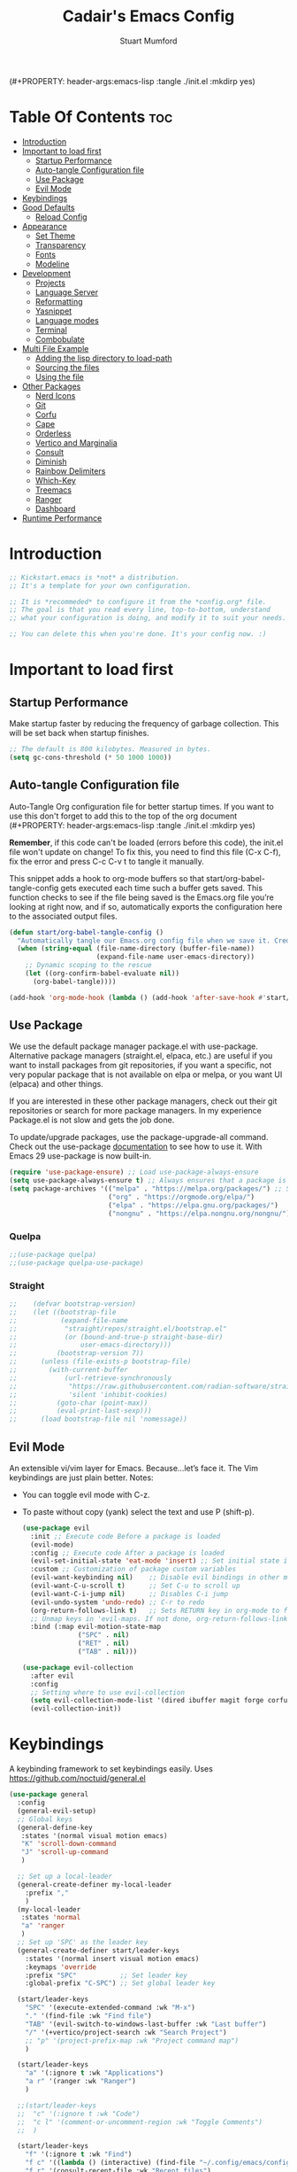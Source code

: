 (#+PROPERTY: header-args:emacs-lisp :tangle ./init.el :mkdirp yes)
#+Title: Cadair's Emacs Config
#+Author: Stuart Mumford
#+Description: Based on the excellent Kickstart https://github.com/MiniApollo/kickstart.emacs
#+PROPERTY: header-args:emacs-lisp :tangle ./init.el :mkdirp yes
#+Startup: Overview
#+Options: toc:2

* Table Of Contents :toc:
:PROPERTIES:
:VISIBILITY: all
:END:
- [[#introduction][Introduction]]
- [[#important-to-load-first][Important to load first]]
  - [[#startup-performance][Startup Performance]]
  - [[#auto-tangle-configuration-file][Auto-tangle Configuration file]]
  - [[#use-package][Use Package]]
  - [[#evil-mode][Evil Mode]]
- [[#keybindings][Keybindings]]
- [[#good-defaults][Good Defaults]]
  - [[#reload-config][Reload Config]]
- [[#appearance][Appearance]]
  - [[#set-theme][Set Theme]]
  - [[#transparency][Transparency]]
  - [[#fonts][Fonts]]
  - [[#modeline][Modeline]]
- [[#development][Development]]
  - [[#projects][Projects]]
  - [[#language-server][Language Server]]
  - [[#reformatting][Reformatting]]
  - [[#yasnippet][Yasnippet]]
  - [[#language-modes][Language modes]]
  - [[#terminal][Terminal]]
  - [[#combobulate][Combobulate]]
- [[#multi-file-example][Multi File Example]]
  - [[#adding-the-lisp-directory-to-load-path][Adding the lisp directory to load-path]]
  - [[#sourcing-the-files][Sourcing the files]]
  - [[#using-the-file][Using the file]]
- [[#other-packages][Other Packages]]
  - [[#nerd-icons][Nerd Icons]]
  - [[#git][Git]]
  - [[#corfu][Corfu]]
  - [[#cape][Cape]]
  - [[#orderless][Orderless]]
  - [[#vertico-and-marginalia][Vertico and Marginalia]]
  - [[#consult][Consult]]
  - [[#diminish][Diminish]]
  - [[#rainbow-delimiters][Rainbow Delimiters]]
  - [[#which-key][Which-Key]]
  - [[#treemacs][Treemacs]]
  - [[#ranger][Ranger]]
  - [[#dashboard][Dashboard]]
- [[#runtime-performance][Runtime Performance]]

* Introduction
#+begin_src emacs-lisp
    ;; Kickstart.emacs is *not* a distribution.
    ;; It's a template for your own configuration.

    ;; It is *recommeded* to configure it from the *config.org* file.
    ;; The goal is that you read every line, top-to-bottom, understand
    ;; what your configuration is doing, and modify it to suit your needs.

    ;; You can delete this when you're done. It's your config now. :)
#+end_src

* Important to load first
** Startup Performance
Make startup faster by reducing the frequency of garbage collection. This will be set back when startup finishes.
#+begin_src emacs-lisp
    ;; The default is 800 kilobytes. Measured in bytes.
    (setq gc-cons-threshold (* 50 1000 1000))
#+end_src
** Auto-tangle Configuration file
Auto-Tangle Org configuration file for better startup times.
If you want to use this don't forget to add this to the top of the org document (#+PROPERTY: header-args:emacs-lisp :tangle ./init.el :mkdirp yes)

*Remember*, if this code can't be loaded (errors before this code), the init.el file won't update on change!
To fix this, you need to find this file (C-x C-f), fix the error and press C-c C-v t to tangle it manually.

This snippet adds a hook to org-mode buffers so that start/org-babel-tangle-config gets executed each time such a buffer gets saved.
This function checks to see if the file being saved is the Emacs.org file you’re looking at right now, and if so,
automatically exports the configuration here to the associated output files.
#+begin_src emacs-lisp
    (defun start/org-babel-tangle-config ()
      "Automatically tangle our Emacs.org config file when we save it. Credit to Emacs From Scratch for this one!"
      (when (string-equal (file-name-directory (buffer-file-name))
                          (expand-file-name user-emacs-directory))
        ;; Dynamic scoping to the rescue
        (let ((org-confirm-babel-evaluate nil))
          (org-babel-tangle))))

    (add-hook 'org-mode-hook (lambda () (add-hook 'after-save-hook #'start/org-babel-tangle-config)))
#+end_src
** Use Package
We use the default package manager package.el with use-package. Alternative package managers (straight.el, elpaca, etc.) are useful if you want to
install packages from git repositories, if you want a specific, not very popular package that is not available on elpa or melpa,
or you want UI (elpaca) and other things.

If you are interested in these other package managers, check out their git repositories or search for more package managers.
In my experience Package.el is not slow and gets the job done.

To update/upgrade packages, use the package-upgrade-all command.
Check out the use-package [[https://www.gnu.org/software/emacs/manual/use-package.html][documentation]] to see how to use it.
With Emacs 29 use-package is now built-in.
#+begin_src emacs-lisp
    (require 'use-package-ensure) ;; Load use-package-always-ensure
    (setq use-package-always-ensure t) ;; Always ensures that a package is installed
    (setq package-archives '(("melpa" . "https://melpa.org/packages/") ;; Sets default package repositories
                             ("org" . "https://orgmode.org/elpa/")
                             ("elpa" . "https://elpa.gnu.org/packages/")
                             ("nongnu" . "https://elpa.nongnu.org/nongnu/"))) ;; For Eat Terminal
#+end_src

*** Quelpa
#+begin_src emacs-lisp
;;(use-package quelpa)
;;(use-package quelpa-use-package)
#+end_src
*** Straight
#+begin_src emacs-lisp
;;    (defvar bootstrap-version)
;;    (let ((bootstrap-file
;;           (expand-file-name
;;            "straight/repos/straight.el/bootstrap.el"
;;            (or (bound-and-true-p straight-base-dir)
;;                user-emacs-directory)))
;;          (bootstrap-version 7))
;;      (unless (file-exists-p bootstrap-file)
;;        (with-current-buffer
;;            (url-retrieve-synchronously
;;             "https://raw.githubusercontent.com/radian-software/straight.el/develop/install.el"
;;             'silent 'inhibit-cookies)
;;          (goto-char (point-max))
;;          (eval-print-last-sexp)))
;;      (load bootstrap-file nil 'nomessage))
#+end_src
** Evil Mode
An extensible vi/vim layer for Emacs. Because…let’s face it. The Vim keybindings are just plain better.
Notes:
- You can toggle evil mode with C-z.
- To paste without copy (yank) select the text and use P (shift-p).
  #+begin_src emacs-lisp
    (use-package evil
      :init ;; Execute code Before a package is loaded
      (evil-mode)
      :config ;; Execute code After a package is loaded
      (evil-set-initial-state 'eat-mode 'insert) ;; Set initial state in eat terminal to insert mode
      :custom ;; Customization of package custom variables
      (evil-want-keybinding nil)    ;; Disable evil bindings in other modes (It's not consistent and not good)
      (evil-want-C-u-scroll t)      ;; Set C-u to scroll up
      (evil-want-C-i-jump nil)      ;; Disables C-i jump
      (evil-undo-system 'undo-redo) ;; C-r to redo
      (org-return-follows-link t)   ;; Sets RETURN key in org-mode to follow links
      ;; Unmap keys in 'evil-maps. If not done, org-return-follows-link will not work
      :bind (:map evil-motion-state-map
                  ("SPC" . nil)
                  ("RET" . nil)
                  ("TAB" . nil)))

    (use-package evil-collection
      :after evil
      :config
      ;; Setting where to use evil-collection
      (setq evil-collection-mode-list '(dired ibuffer magit forge corfu vertico consult eglot dashboard))
      (evil-collection-init))
#+end_src

* Keybindings
A keybinding framework to set keybindings easily. Uses https://github.com/noctuid/general.el
#+begin_src emacs-lisp
    (use-package general
      :config
      (general-evil-setup)
      ;; Global keys
      (general-define-key
       :states '(normal visual motion emacs)
       "K" 'scroll-down-command
       "J" 'scroll-up-command
       )

      ;; Set up a local-leader
      (general-create-definer my-local-leader
        :prefix ","
        )
      (my-local-leader
       :states 'normal
       "a" 'ranger
       )
      ;; Set up 'SPC' as the leader key
      (general-create-definer start/leader-keys
        :states '(normal insert visual motion emacs)
        :keymaps 'override
        :prefix "SPC"           ;; Set leader key
        :global-prefix "C-SPC") ;; Set global leader key

      (start/leader-keys
        "SPC" '(execute-extended-command :wk "M-x")
        "." '(find-file :wk "Find file")
        "TAB" '(evil-switch-to-windows-last-buffer :wk "Last buffer")
        "/" '(+vertico/project-search :wk "Search Project")
        ;; "p" '(project-prefix-map :wk "Project command map")
        )

      (start/leader-keys
        "a" '(:ignore t :wk "Applications")
        "a r" '(ranger :wk "Ranger")
        )

      ;;(start/leader-keys
      ;;  "c" '(:ignore t :wk "Code")
      ;;  "c l" '(comment-or-uncomment-region :wk "Toggle Comments")
      ;;  )

      (start/leader-keys
        "f" '(:ignore t :wk "Find")
        "f c" '((lambda () (interactive) (find-file "~/.config/emacs/config.org")) :wk "Edit emacs config")
        "f r" '(consult-recent-file :wk "Recent files")
        "f f" '(consult-fd :wk "Fd search for files")
        "f g" '(consult-ripgrep :wk "Ripgrep search in files")
        "f l" '(consult-line :wk "Find line")
        "f i" '(consult-imenu :wk "Imenu buffer locations")
        "f s" '(save-buffer :wk "Save Buffer")
        )

      (start/leader-keys
        "b" '(:ignore t :wk "Buffer Bookmarks")
        "b b" '(consult-buffer :wk "Switch buffer")
        "b d" '(kill-current-buffer :wk "Kill buffer")
        "b i" '(ibuffer :wk "Ibuffer")
        "b n" '(next-buffer :wk "Next buffer")
        "b p" '(previous-buffer :wk "Previous buffer")
        "b r" '(revert-buffer :wk "Reload buffer")
        "b j" '(consult-bookmark :wk "Bookmark jump")
        "b s" '(scratch-buffer :wk "Scratch Buffer")
        )

      (start/leader-keys
        "d" '(:ignore t :wk "Dired")
        "j v" '(dired :wk "Open dired")
        "d j" '(dired-jump :wk "Dired jump to current")
        )

      (start/leader-keys
        "e" '(:ignore t :wk "Eglot Evaluate")
        "e e" '(eglot-reconnect :wk "Eglot Reconnect")
        "e f" '(eglot-format :wk "Eglot Format")
        "e l" '(consult-flymake :wk "Consult Flymake")
        "e b" '(eval-buffer :wk "Evaluate elisp in buffer")
        "e r" '(eval-region :wk "Evaluate elisp in region")
        )

      (start/leader-keys
        "g" '(:ignore t :wk "Git")
        "g s" '(magit-status :wk "Magit status")
        )

      (start/leader-keys
        "h" '(:ignore t :wk "Help") ;; To get more help use C-h commands (describe variable, function, etc.)
        "h q" '(save-buffers-kill-emacs :wk "Quit Emacs and Daemon")
        "h r" '((lambda () (interactive)
                  (load-file "~/.config/emacs/init.el"))
            	:wk "Reload Emacs config")
        )

      (start/leader-keys
        "s" '(:ignore t :wk "Show")
        "s e" '(eat :wk "Eat terminal")
        )

      (start/leader-keys
        "t" '(:ignore t :wk "Toggle")
        "t t" '(visual-line-mode :wk "Toggle truncated lines (wrap)")
        "t l" '(display-line-numbers-mode :wk "Toggle line numbers")
        )

      (start/leader-keys
        "w" '(:ignore t :wk "Windows and Workspaces")
        "w h" '(evil-window-left :wk "Window left")
        "w l" '(evil-window-right :wk "Window right")
        "w j" '(evil-window-down :wk "Window Down")
        "w k" '(evil-window-up :wk "Window Up")
        "w /" '(evil-window-vsplit :wk "Vertical Split")
        "w -" '(evil-window-split :wk "Vertical Split")
        "w d" '(evil-window-delete :wk "Close window")
        )

      (start/leader-keys
        "p" '(:ignore t :wk "Projects")
        "p t" '(treemacs :wk "Treemacs")
        ;; Copied from project.el
        "p !" '(project-shell-command :wk "Run command")
        "p &" '(project-async-shell-command :wk "Run command (async)")
        "p f" '(project-find-file :wk "Find file")
        "p F" '(project-or-external-find-file :wk "Find file in project or external roots")
        "p b" '(project-switch-to-buffer :wk "Switch to project buffer")
        "p s" '(project-shell :wk "Run shell in project")
        "p d" '(project-find-dir :wk "Find directory")
        "p D" '(project-dired :wk "Dired")
        "p v" '(project-vc-dir :wk "Run VC-Dir")
        "p c" '(project-compile :wk "Compile Project")
        "p e" '(project-eshell :wk "Run Shell")
        "p k" '(project-kill-buffers :wk "Kill all buffers")
        "p p" '(tabspaces-open-or-create-project-and-workspace :wk "Switch Tabspaces")
        "p P" '(project-switch-project :wk "Switch Project")
        "p g" '(project-find-regexp :wk "Find matches for regexp")
        "p G" '(project-or-external-find-regexp :wk "Find matches for regexp in project or external")
        "p r" '(project-query-replace-regexp :wk "Replace regexp")
        "p x" '(project-execute-extended-command :wk "Execute extended command")
        "p o" '(project-any-command :wk "Execute any command")
        )

      (start/leader-keys
        "l" '(:ignore t :wk "Tabspaces")
        "l C" '(tabspaces-clear-buffers :wk "Clear all Buffers")
        "l b" '(tabspaces-switch-to-buffer :wk "Switch to Buffer")
        "l d" '(tabspaces-close-workspace :wk "Close Workspace")
        "l k" '(tabspaces-kill-buffers-close-workspace :wk "Kill Buffers and Close Workspace")
        "l o" '(tabspaces-open-or-create-project-and-workspace :wk "Open Project and Workspace")
        "l r" '(tabspaces-remove-current-buffer :wk "Remove current buffer")
        "l R" '(tabspaces-remove-selected-buffer :wk "Remove selected buffer")
        "l l" '(tabspaces-switch-or-create-workspace :wk "Switch or Create Workspace")
        "l t" '(tabspaces-switch-buffer-and-tab :wk "Switch Buffer and tab")
        ;; General Tab Control
        "l TAB" '(tab-previous :wk "Previous Tab")
        "l L" '(tab-move :wk "Move Tab Right")
        "l H" '((lambda () 
                  (tab-move -1))
            	:wk "Move Tab Left")
        )
      )

#+end_src

* Good Defaults
#+begin_src emacs-lisp
    (use-package emacs
      :custom
      (menu-bar-mode nil)         ;; Disable the menu bar
      (scroll-bar-mode nil)       ;; Disable the scroll bar
      (tool-bar-mode nil)         ;; Disable the tool bar
      (inhibit-startup-screen t)  ;; Disable welcome screen

      (delete-selection-mode t)   ;; Select text and delete it by typing.
      (electric-indent-mode t)    ;; Turn off the weird indenting that Emacs does by default.
      (electric-pair-mode nil)    ;; Turns off automatic parens pairing
      (blink-cursor-mode nil)     ;; Don't blink cursor
      (global-auto-revert-mode t) ;; Automatically reload file and show changes if the file has changed

      ;;(dired-kill-when-opening-new-dired-buffer t) ;; Dired don't create new buffer
      ;;(recentf-mode t) ;; Enable recent file mode

      ;;(global-visual-line-mode t)           ;; Enable truncated lines
      ;;(display-line-numbers-type 'relative) ;; Relative line numbers
      (global-display-line-numbers-mode t)  ;; Display line numbers

      (mouse-wheel-progressive-speed nil) ;; Disable progressive speed when scrolling
      (scroll-conservatively 10) ;; Smooth scrolling
      ;;(scroll-margin 8)

      (tab-width 4)

      (make-backup-files nil) ;; Stop creating ~ backup files
      (auto-save-default nil) ;; Stop creating # auto save files
      :hook
      (prog-mode . (lambda () (hs-minor-mode t))) ;; Enable folding hide/show globally
      :config
      ;; Move customization variables to a separate file and load it, avoid filling up init.el with unnecessary variables
      (setq custom-file (locate-user-emacs-file "custom-vars.el"))
      (load custom-file 'noerror 'nomessage)
      :bind (
             ([escape] . keyboard-escape-quit) ;; Makes Escape quit prompts (Minibuffer Escape)
             )
      ;; Fix general.el leader key not working instantly in messages buffer with evil mode
      :ghook ('after-init-hook
              (lambda (&rest _)
                (when-let ((messages-buffer (get-buffer "*Messages*")))
                  (with-current-buffer messages-buffer
                    (evil-normalize-keymaps))))
              nil nil t)
      )
#+end_src
** TODO Reload Config
* Appearance
** Set Theme
Set gruvbox theme, if you want some themes try out doom-themes.
Use consult-theme to easily try out themes (*Epilepsy* Warning).
#+begin_src emacs-lisp
    (use-package gruvbox-theme
      :config
      (load-theme 'gruvbox-dark-medium t)) ;; We need to add t to trust this package
#+end_src

** Transparency
With Emacs version 29, true transparency has been added.
#+begin_src emacs-lisp
    (add-to-list 'default-frame-alist '(alpha-background . 90)) ;; For all new frames henceforth
#+end_src

** Fonts
*** Setting fonts
#+begin_src emacs-lisp
    (set-face-attribute 'default nil
                        :font "JetBrains Mono"
                        :height 120
                        :weight 'medium)
    ;; This sets the default font on all graphical frames created after restarting Emacs.
    ;; Does the same thing as 'set-face-attribute default' above, but emacsclient fonts
    ;; are not right unless I also add this method of setting the default font.

    (add-to-list 'default-frame-alist '(font . "JetBrains Mono")) ;; Set your favorite font
    (setq-default line-spacing 0.01)
#+end_src

*** Zooming In/Out
You can use the bindings C-+ C-- for zooming in/out. You can also use CTRL plus the mouse wheel for zooming in/out.
#+begin_src emacs-lisp
    (use-package emacs
      :bind
      ("C-+" . text-scale-increase)
      ("C--" . text-scale-decrease)
      ("<C-wheel-up>" . text-scale-increase)
      ("<C-wheel-down>" . text-scale-decrease))
#+end_src

** Modeline
Replace the default modeline with a prettier more useful.
#+begin_src emacs-lisp
(use-package doom-modeline
  :init (doom-modeline-mode 1)
  :custom
  (doom-modeline-height 25)     ;; Sets modeline height
  (doom-modeline-bar-width 5)   ;; Sets right bar width
  )
      #+end_src

* Development
** Projects
We are going to try and use tabspaces / project.el

First setup project.el
#+BEGIN_SRC emacs-lisp
    (use-package project
      :custom
      (project-switch-commands 'project-find-file)  ;; Always open find file after switching project
      )
#+END_SRC

Then tab-bar
#+BEGIN_SRC emacs-lisp
    (use-package tab-bar
      :hook (after-init . tab-bar-mode)
      )
  #+END_SRC

Then tabspaces
#+BEGIN_SRC emacs-lisp
    (use-package tabspaces
      :hook (after-init . tabspaces-mode)
      :custom
      (tabspaces-use-filtered-buffers-as-default t)
      (tabspaces-default-tab "Default")
      (tabspaces-remove-to-default t)
      (tabspaces-include-buffers '("*scratch*"))
      (tabspaces-initialize-project-with-todo nil)
      ;; sessions
      (tabspaces-session t)
      (tabspaces-session-auto-restore nil)
      (tab-bar-new-tab-choice "*scratch*")
      )

    ;; Filter Buffers for Consult-Buffer
    (with-eval-after-load 'consult
      ;; hide full buffer list (still available with "b" prefix)
      (consult-customize consult--source-buffer :hidden t :default nil)
      ;; set consult-workspace buffer list
      (defvar consult--source-workspace
    	(list :name     "Workspace Buffers"
              :narrow   ?w
              :history  'buffer-name-history
              :category 'buffer
              :state    #'consult--buffer-state
              :default  t
              :items    (lambda () (consult--buffer-query
    								:predicate #'tabspaces--local-buffer-p
    								:sort 'visibility
    								:as #'buffer-name)))

    	"Set workspace buffer list for consult-buffer.")
      (add-to-list 'consult-buffer-sources 'consult--source-workspace))
#+END_SRC
** Language Server
*** Eglot
Language Server Protocol Support for Emacs. The built-in is now Eglot (with emacs 29).

Eglot is fast and minimal, but requires manual setup for LSP servers (downloading).
For more [[https://www.gnu.org/software/emacs/manual/html_mono/eglot.html][information how to use.]] One alternative to Eglot is Lsp-mode, check out the [[https://github.com/MiniApollo/kickstart.emacs/wiki][project wiki]] page for more information.

Eglot is easy to set up, but the only difficult part is downloading and setting up the lsp servers.
After that just add a hook with eglot-ensure to automatically start eglot for a given file type. And you are done.

If you can use a package manager just install the lsp server and add a hook.
Use visual block to uncomment easily in Org documents (C-v).
#+begin_src emacs-lisp
  (defun get-python-env-root ()
    "Return the value of `python-shell-virtualenv-root` if defined, otherwise nil."
    ;; This should work for micromamba and venvs
    (if (bound-and-true-p python-shell-virtualenv-root)
        python-shell-virtualenv-root
      nil))

  (use-package eglot
    :ensure nil ;; Don't install eglot because it's now built-in
    :hook ((python-mode python-ts-mode) . eglot-ensure)
    :custom
    (eglot-events-buffer-size 0) ;; No event buffers (Lsp server logs)
    (eglot-autoshutdown t);; Shutdown unused servers.
    (eglot-report-progress nil) ;; Disable lsp server logs (Don't show lsp messages at the bottom, java)
    
    ;; Dynamically load the workspace configuration so that we set jedi to use the active workspace
    (eglot-workspace-configuration
     (lambda (&rest args)
       (let ((venv-directory (get-python-env-root)))
         (message "Located venv: %s" venv-directory)
         `((:pylsp .
                   (:plugins
  				  (:jedi_completion (:fuzzy t)
  									:jedi (:environment ,venv-directory)
  									:pydocstyle (:enabled nil)
  									:pycodestyle (:enabled nil)
  									:mccabe (:enabled nil)
  									:pyflakes (:enabled nil)
  									:flake8 (:enabled nil)
  									:black (:enabled nil))))))))
    )
#+end_src

#+BEGIN_SRC emacs-lisp
(defun restart-eglot ()
  (interactive)
  ;; Check if there's an active Eglot server
  (let ((current-server (eglot-current-server)))
    ;; If a server exists, prompt the user to continue
    (if current-server
        ;; Shut down the server if user confirms
        (eglot-shutdown current-server)))
  ;; Restart Eglot for the current buffer
  (eglot-ensure))
#+END_SRC
** TODO Reformatting
Would be nice to have ruff --fix and ruff-format, isort etc all available.
https://melpa.org/#/reformatter
** Yasnippet
A template system for Emacs. And yasnippet-snippets is a snippet collection package.
To use it write out the full keyword (or use autocompletion) and press Tab.
#+begin_src emacs-lisp
    (use-package yasnippet-snippets
      :hook (prog-mode . yas-minor-mode))
#+end_src

** Language modes
It's not required for every language like C,C++,C#,Java,Javascript etc. to install language mode packages,
but for more specific languages it is necessary for syntax highlighting.
If you want to use TreeSitter, check out this [[https://www.masteringemacs.org/article/how-to-get-started-tree-sitter][website]] or try out [[https://github.com/renzmann/treesit-auto][Treesit-auto]].
Currently it's tedious to use Treesitter, because emacs has not yet fully migrated to it.
*** Python mode and packages

Going "modern" with Python here, going to use tree-sitter and eglot for now.
Some of this borrowed from https://gist.github.com/habamax/290cda0e0cdc6118eb9a06121b9bc0d7

To install the grammar for a language run ~treesit-install-language-grammar~.

#+begin_src emacs-lisp
    (setq major-mode-remap-alist
          '((python-mode . python-ts-mode)))

    (use-package python-pytest)

    (use-package flymake-ruff
      :ensure t
      :hook (eglot-managed-mode . flymake-ruff-load)
  	)

    (use-package pyvenv
      :ensure t
      :hook (pyvenv-post-activate-hooks . restart-eglot)
    )

    (use-package micromamba
      :ensure t
      :hook (micromamba-postactivate-hook . restart-eglot)
      )
#+end_src
***** TODO Use nixpkgs for treesitter grammars
**** Custom Functions
:PROPERTIES:
:VISIBILITY: folded
:END:
Custom written functions for Python related stuff
#+begin_src emacs-lisp
    ;; Add to __all__
    (defsubst python-in-string/comment ()
      "Return non-nil if point is in a Python literal (a comment or string)."
      ;; We don't need to save the match data.
      (nth 8 (syntax-ppss)))

    (defun python-add-to-all ()
      "Take the symbol under the point and add it to the __all__ list, if it's not already there."
      (interactive)
      (save-excursion
        (let ((thing (thing-at-point 'symbol)))
          (if (progn (goto-char (point-min))
                     (let (found)
                       (while (and (not found)
                                   (re-search-forward (rx symbol-start "__all__" symbol-end
                                                          (0+ space) "=" (0+ space)
                                                          (syntax open-parenthesis))
                                                      nil t))
                         (setq found (not (python-in-string/comment))))
                       found))
              (when (not (looking-at (rx-to-string
                                      `(and (0+ (not (syntax close-parenthesis)))
                                            (syntax string-quote) ,thing (syntax string-quote)))))
                (insert (format "\'%s\', " thing)))
            (beginning-of-buffer)
            ;; Put before any import lines, or if none, the first class or
            ;; function.
            (when (re-search-forward (rx bol (or "import" "from") symbol-end) nil t)
              (re-search-forward (rx symbol-start (or "def" "class") symbol-end) nil t))
            (forward-line -1)
            (insert (format "\n__all__ = [\'%s\']\n\n" thing))))))

    (defun +python-executable-find (exe)
      "Resolve the path to the EXE executable.
        Tries to be aware of your active conda/pipenv/virtualenv environment, before
        falling back on searching your PATH."
      (if (file-name-absolute-p exe)
          (and (file-executable-p exe)
               exe)
        (let ((exe-root (format "bin/%s" exe)))
          (cond ((when python-shell-virtualenv-root
                   (let ((bin (expand-file-name exe-root python-shell-virtualenv-root)))
                     (if (file-exists-p bin) bin))))
                ((when (require 'conda nil t)
                   (let ((bin (expand-file-name (concat conda-env-current-name "/" exe-root)
                                                (conda-env-default-location))))
                     (if (file-executable-p bin) bin))))
                ((when-let (bin (projectile-locate-dominating-file default-directory exe-root))
                   (setq-local doom-modeline-python-executable (expand-file-name exe-root bin))))
                ((executable-find exe))))))

    (defun +python/open-repl ()
      "Open the Python REPL."
      (interactive)
      (require 'python)
      (unless python-shell-interpreter
        (user-error "`python-shell-interpreter' isn't set"))
      (pop-to-buffer
       (process-buffer
        (let ((dedicated (bound-and-true-p python-shell-dedicated)))
          (if-let* ((pipenv (+python-executable-find "pipenv"))
                    (pipenv-project (pipenv-project-p)))
              (let ((default-directory pipenv-project)
                    (python-shell-interpreter-args
                     (format "run %s %s"
                             python-shell-interpreter
                             python-shell-interpreter-args))
                    (python-shell-interpreter pipenv))
                (run-python nil dedicated t))
            (run-python nil dedicated t))))))

    (defun +python/open-ipython-repl ()
      "Open an IPython REPL."
      (interactive)
      (require 'python)
      (let ((python-shell-interpreter
             (or (+python-executable-find (car +python-ipython-command))
                 "ipython"))
            (python-shell-interpreter-args
             (string-join (cdr +python-ipython-command) " ")))
        (+python/open-repl)))

    (defvar +python-ipython-command '("ipython" "-i" "--simple-prompt" "--no-color-info")
      "Command to initialize the ipython REPL for `+python/open-ipython-repl'.")

    (defun cadair/run-restart-repl ()
      "Run a new python repl in a window which does not have focus."
      (interactive)
      (setq initial-buffer (current-buffer))
      (if (python-shell-get-buffer)
          (kill-buffer (python-shell-get-buffer)))
      (+python/open-ipython-repl)
      (evil-normal-state)
      (pop-to-buffer initial-buffer)
      )

    (defun cadair/run-in-repl (arg)
      "Run a python buffer in a new ipython repl"
      (interactive "P")
      (cadair/run-restart-repl)
      (run-at-time 0.5 nil 'python-shell-send-buffer)
      )

    (defun cadair/run-in-repl-switch (arg)
      "Run a python buffer in a new ipython repl"
      (interactive "P")
      (cadair/run-restart-repl)
      (run-at-time 0.5 nil 'python-shell-send-buffer)
      (run-at-time 1.0 nil (pop-to-buffer (python-shell-get-buffer)))
      )

    (defun cadair/python-execute-file (arg)
      "Execute a python script in a shell."
      (interactive "P")
      ;; set compile command to buffer-file-name
      ;; universal argument put compile buffer in comint mode
      (let ((universal-argument t)
            (compile-command (format "python %s"
                                     (shell-quote-argument (file-name-nondirectory buffer-file-name)))))
        (if arg
            (call-interactively 'compile)
          (compile compile-command t)
          (with-current-buffer (get-buffer "*compilation*")
            (inferior-python-mode)))))

#+end_src
**** Keybindings
#+begin_src emacs-lisp
    (my-local-leader
      :states 'normal
      :keymaps 'python-ts-mode-map
      "t a" 'python-pytest
      "t f" 'python-pytest-file-dwim
      "t F" 'python-pytest-file
      "t t" 'python-pytest-run-def-or-class-at-point-dwim
      "t T" 'python-pytest-run-def-or-class-at-point
      "t r" 'python-pytest-repeat
      "t p" 'python-pytest-dispatch

      "c" 'cadair/python-execute-file
      "r" 'cadair/run-in-repl
      "R" 'cadair/run-in-repl-switch
      "a" 'python-add-to-all
      "g g" 'evil-goto-definition
      )
#+end_src

*** Org Mode
Org mode is one of the things that emacs is loved for.
Once you've used it for a bit, you'll understand why people love it. Even reading about it can be inspiring!
For example, this document is effectively the source code and descriptions bound into the one document,
much like the literate programming ideas that Donald Knuth made famous.
#+begin_src emacs-lisp
    (use-package org
      :ensure nil
      :custom
      (org-edit-src-content-indentation 2) ;; Set src block automatic indent to 4 instead of 2.

      :hook
      (org-mode . org-indent-mode) ;; Indent text
      ;; The following prevents <> from auto-pairing when electric-pair-mode is on.
      ;; Otherwise, org-tempo is broken when you try to <s TAB...
      ;;(org-mode . (lambda ()
      ;;              (setq-local electric-pair-inhibit-predicate
      ;;                          `(lambda (c)
      ;;                             (if (char-equal c ?<) t (,electric-pair-inhibit-predicate c))))))
      )
#+end_src

**** Table of Contents
#+begin_src emacs-lisp
    (use-package toc-org
      :commands toc-org-enable
      :hook (org-mode . toc-org-mode))
#+end_src

**** Org Superstar
Prettify headings and plain lists in Org mode. Modern version of org-bullets.
#+begin_src emacs-lisp
    (use-package org-superstar
      :after org
      :hook (org-mode . org-superstar-mode))
#+end_src

**** Source Code Block Tag Expansion
Org-tempo is not a separate package but a module within org that can be enabled.
Org-tempo allows for '<s' followed by TAB to expand to a begin_src tag.
#+begin_src emacs-lisp
    (use-package org-tempo
      :ensure nil
      :after org)
#+end_src

** Terminal
*** Eat
Eat(Emulate A Terminal) is a terminal emulator within Emacs.
It's more portable and less overhead for users over like vterm or eshell.
We setup eat with eshell, if you want to use bash, zsh etc., check out their git [[https://codeberg.org/akib/emacs-eat][repository]] how to do it.
#+begin_src emacs-lisp
    (use-package eat
      :hook ('eshell-load-hook #'eat-eshell-mode))
#+end_src
** TODO Combobulate
#+begin_src emacs-lisp
  (use-package combobulate
    :custom
    ;; You can customize Combobulate's key prefix here.
    ;; Note that you may have to restart Emacs for this to take effect!
    (combobulate-key-prefix "C-c o")
    :hook ((prog-mode . combobulate-mode))
    ;; Amend this to the directory where you keep Combobulate's source
    ;; code.
    :vc (:url "https://github.com/mickeynp/combobulate"
         :branch "main")
    )
     #+end_src
* Multi File Example
** Adding the lisp directory to load-path
Adds the lisp directory to emacs's load path to search for elisp files.
This is necessary, because emacs does not search the entire user-emacs-directory.
The directory name can be anything, just add it to the load-path.
#+begin_src emacs-lisp
    ;; (add-to-list 'load-path (expand-file-name "lisp" user-emacs-directory))
#+end_src

** Sourcing the files
To use the elisp files we need to load it.
Notes:
- Don't forget the file and the provide name needs to be the same.
- When naming elisp files, functions, it is recommended to use a group name (e.g init-, start- or any custom name), so it does not get mixed up with other names, functions.
#+begin_src emacs-lisp
    ;; (require 'start-multiFileExample)
#+end_src

** Using the file
And now we can use everything from that file.
#+begin_src emacs-lisp
    ;; (start/hello)
#+end_src

* Other Packages
All the package setups that don't need much tweaking.
** Nerd Icons
For icons and more helpful UI.
This is an icon set that can be used with dired, ibuffer and other Emacs programs.

Don't forget to use nerd-icons-install-fonts.

We use Nerd icons because it has more, better icons and all-the-icons only supports GUI.
While nerd-icons supports both GUI and TUI.
#+begin_src emacs-lisp
    (use-package nerd-icons
      :if (display-graphic-p))

    (use-package nerd-icons-dired
      :hook (dired-mode . (lambda () (nerd-icons-dired-mode t))))

    (use-package nerd-icons-ibuffer
      :hook (ibuffer-mode . nerd-icons-ibuffer-mode))
#+end_src

** Git
*** Magit
Complete text-based user interface to Git.
#+begin_src emacs-lisp
  (use-package magit
    :commands magit-status)
  (use-package forge
    :after magit
  )
#+end_src

*** Diff-hl
Highlights uncommitted changes on the left side of the window (area also known as the "gutter"), allows you to jump between and revert them selectively.
#+begin_src emacs-lisp
    (use-package diff-hl
      :hook ((dired-mode         . diff-hl-dired-mode-unless-remote)
             (magit-pre-refresh  . diff-hl-magit-pre-refresh)
             (magit-post-refresh . diff-hl-magit-post-refresh))
      :init (global-diff-hl-mode))
#+end_src

** Corfu
Enhances in-buffer completion with a small completion popup.
Corfu is a small package, which relies on the Emacs completion facilities and concentrates on providing a polished completion.
For more configuration options check out their [[https://github.com/minad/corfu][git repository]].
Notes:
- To enter Orderless field separator, use M-SPC.
#+begin_src emacs-lisp
    (use-package corfu
      ;; Optional customizations
      :custom
      (corfu-cycle t)                ;; Enable cycling for `corfu-next/previous'
      (corfu-auto t)                 ;; Enable auto completion
      (corfu-auto-prefix 2)          ;; Minimum length of prefix for auto completion.
      (corfu-popupinfo-mode t)       ;; Enable popup information
      (corfu-popupinfo-delay 0.5)    ;; Lower popupinfo delay to 0.5 seconds from 2 seconds
      (corfu-separator ?\s)          ;; Orderless field separator, Use M-SPC to enter separator
      ;; (corfu-quit-at-boundary nil)   ;; Never quit at completion boundary
      ;; (corfu-quit-no-match nil)      ;; Never quit, even if there is no match
      ;; (corfu-preview-current nil)    ;; Disable current candidate preview
      ;; (corfu-preselect 'prompt)      ;; Preselect the prompt
      ;; (corfu-on-exact-match nil)     ;; Configure handling of exact matches
      ;; (corfu-scroll-margin 5)        ;; Use scroll margin
      (completion-ignore-case t)
      ;; Enable indentation+completion using the TAB key.
      ;; `completion-at-point' is often bound to M-TAB.
      (tab-always-indent 'complete)
      (corfu-preview-current nil) ;; Don't insert completion without confirmation
      ;; Recommended: Enable Corfu globally.  This is recommended since Dabbrev can
      ;; be used globally (M-/).  See also the customization variable
      ;; `global-corfu-modes' to exclude certain modes.
      :init
      (global-corfu-mode))

    (use-package nerd-icons-corfu
      :after corfu
      :init (add-to-list 'corfu-margin-formatters #'nerd-icons-corfu-formatter))
#+end_src

** Cape
Provides Completion At Point Extensions which can be used in combination with Corfu, Company or the default completion UI.
Notes:
- The functions that are added later will be the first in the completion list.
- Take care when adding Capfs (Completion-at-point-functions) to the list since each of the Capfs adds a small runtime cost.
Read the [[https://github.com/minad/cape#configuration][configuration section]] in Cape's readme for more information.
#+begin_src emacs-lisp
    (use-package cape
      :after corfu
      :init
      ;; Add to the global default value of `completion-at-point-functions' which is
      ;; used by `completion-at-point'.  The order of the functions matters, the
      ;; first function returning a result wins.  Note that the list of buffer-local
      ;; completion functions takes precedence over the global list.
      ;; The functions that are added later will be the first in the list

      (add-to-list 'completion-at-point-functions #'cape-dabbrev) ;; Complete word from current buffers
      (add-to-list 'completion-at-point-functions #'cape-dict) ;; Dictionary completion
      (add-to-list 'completion-at-point-functions #'cape-file) ;; Path completion
      (add-to-list 'completion-at-point-functions #'cape-elisp-block) ;; Complete elisp in Org or Markdown mode
      (add-to-list 'completion-at-point-functions #'cape-keyword) ;; Keyword/Snipet completion

      ;;(add-to-list 'completion-at-point-functions #'cape-abbrev) ;; Complete abbreviation
      ;;(add-to-list 'completion-at-point-functions #'cape-history) ;; Complete from Eshell, Comint or minibuffer history
      ;;(add-to-list 'completion-at-point-functions #'cape-line) ;; Complete entire line from current buffer
      ;;(add-to-list 'completion-at-point-functions #'cape-elisp-symbol) ;; Complete Elisp symbol
      ;;(add-to-list 'completion-at-point-functions #'cape-tex) ;; Complete Unicode char from TeX command, e.g. \hbar
      ;;(add-to-list 'completion-at-point-functions #'cape-sgml) ;; Complete Unicode char from SGML entity, e.g., &alpha
      ;;(add-to-list 'completion-at-point-functions #'cape-rfc1345) ;; Complete Unicode char using RFC 1345 mnemonics
      )
#+end_src
*** TODO See about setting some capf's only in certain modes
** TODO Orderless
Learn to use more fancy parts of orderless: https://github.com/oantolin/orderless?tab=readme-ov-file#component-matching-styles

Completion style that divides the pattern into space-separated components, and matches candidates that match all of the components in any order.
Recomended for packages like vertico, corfu.
#+begin_src emacs-lisp
    (use-package orderless
      :custom
      (completion-styles '(orderless basic))
      (completion-category-overrides '((file (styles basic partial-completion)))))
#+end_src

** Vertico and Marginalia
- Vertico: Provides a performant and minimalistic vertical completion UI based on the default completion system.
- Savehist: Saves completion history.
- Marginalia: Adds extra metadata for completions in the margins (like descriptions).
- Nerd-icons-completion: Adds icons to completion candidates using the built in completion metadata functions.

We use this packages, because they use emacs native functions. Unlike Ivy or Helm.
One alternative is ivy and counsel, check out the [[https://github.com/MiniApollo/kickstart.emacs/wiki][project wiki]] for more inforomation.
#+begin_src emacs-lisp
    (use-package vertico
      :init
      (vertico-mode))

    (savehist-mode) ;; Enables save history mode

    (use-package marginalia
      :after vertico
      :init
      (marginalia-mode))

    (use-package nerd-icons-completion
      :after marginalia
      :config
      (nerd-icons-completion-mode)
      :hook
      ('marginalia-mode-hook . 'nerd-icons-completion-marginalia-setup))
#+end_src

*** Project wide text search from doomemacs

#+begin_src emacs-lisp
(cl-defun +vertico-file-search (&key query in all-files (recursive t) prompt args)
  "Conduct a file search using ripgrep.

:query STRING
  Determines the initial input to search for.
:in PATH
  Sets what directory to base the search out of. Defaults to the current project's root.
:recursive BOOL
  Whether or not to search files recursively from the base directory.
:args LIST
  Arguments to be appended to `consult-ripgrep-args'."
  (declare (indent defun))
  (unless (executable-find "rg")
    (user-error "Couldn't find ripgrep in your PATH"))
  (require 'consult)
  (setq deactivate-mark t)
  (let* ((project-root (or default-directory))
         (directory (or in project-root))
         (consult-ripgrep-args
          (concat "rg "
                  (if all-files "-uu ")
                  (unless recursive "--maxdepth 1 ")
                  "--null --line-buffered --color=never --max-columns=1000 "
                  "--path-separator /   --smart-case --no-heading "
                  "--with-filename --line-number --search-zip "
                  "--hidden -g !.git -g !.svn -g !.hg "
                  (mapconcat #'identity args " ")))
         (prompt (if (stringp prompt) (string-trim prompt) "Search"))
         (query)
         (consult-async-split-style consult-async-split-style)
         (consult-async-split-styles-alist consult-async-split-styles-alist))
    ;; Change the split style if the initial query contains the separator.
    (when query
      (cl-destructuring-bind (&key type separator initial _function)
          (consult--async-split-style)
        (pcase type
          (`separator
           (replace-regexp-in-string (regexp-quote (char-to-string separator))
                                     (concat "\\" (char-to-string separator))
                                     query t t))
          (`perl
           (when (string-match-p initial query)
             (setf (alist-get 'perlalt consult-async-split-styles-alist)
                   `(:initial ,(or (cl-loop for char in (list "%" "@" "!" "&" "/" ";")
                                            unless (string-match-p char query)
                                            return char)
                                   "%")
                     :type perl)
                   consult-async-split-style 'perlalt))))))
    (consult--grep prompt #'consult--ripgrep-make-builder directory query)))

(defun +vertico/project-search (&optional arg initial-query directory)
  "Performs a live project search from the project root using ripgrep.
If ARG (universal argument), include all files, even hidden or compressed ones,
in the search."
  (interactive "P")
  (+vertico-file-search :query initial-query :in directory :all-files arg))
#+end_src

** Consult
Provides search and navigation commands based on the Emacs completion function.
Check out their [[https://github.com/minad/consult][git repository]] for more awesome functions.
#+begin_src emacs-lisp
    (use-package consult
      ;; Enable automatic preview at point in the *Completions* buffer. This is
      ;; relevant when you use the default completion UI.
      :hook (completion-list-mode . consult-preview-at-point-mode)
      :init
      ;; Optionally configure the register formatting. This improves the register
      ;; preview for `consult-register', `consult-register-load',
      ;; `consult-register-store' and the Emacs built-ins.
      (setq register-preview-delay 0.5
            register-preview-function #'consult-register-format)

      ;; Optionally tweak the register preview window.
      ;; This adds thin lines, sorting and hides the mode line of the window.
      (advice-add #'register-preview :override #'consult-register-window)

      ;; Use Consult to select xref locations with preview
      (setq xref-show-xrefs-function #'consult-xref
            xref-show-definitions-function #'consult-xref)
      :config
      ;; Optionally configure preview. The default value
      ;; is 'any, such that any key triggers the preview.
      ;; (setq consult-preview-key 'any)
      ;; (setq consult-preview-key "M-.")
      ;; (setq consult-preview-key '("S-<down>" "S-<up>"))

      ;; For some commands and buffer sources it is useful to configure the
      ;; :preview-key on a per-command basis using the `consult-customize' macro.
      ;; (consult-customize
      ;; consult-theme :preview-key '(:debounce 0.2 any)
      ;; consult-ripgrep consult-git-grep consult-grep
      ;; consult-bookmark consult-recent-file consult-xref
      ;; consult--source-bookmark consult--source-file-register
      ;; consult--source-recent-file consult--source-project-recent-file
      ;; :preview-key "M-."
      ;; :preview-key '(:debounce 0.4 any))

      ;; By default `consult-project-function' uses `project-root' from project.el.
      ;; Optionally configure a different project root function.
       ;;;; 1. project.el (the default)
       ;; (setq consult-project-function #'consult--default-project--function)
       ;;;; 2. vc.el (vc-root-dir)
      ;; (setq consult-project-function (lambda (_) (vc-root-dir)))
       ;;;; 3. locate-dominating-file
      ;; (setq consult-project-function (lambda (_) (locate-dominating-file "." ".git")))
       ;;;; 4. projectile.el (projectile-project-root)
      ;; (autoload 'projectile-project-root "projectile")
      ;; (setq consult-project-function (lambda (_) (projectile-project-root)))
       ;;;; 5. No project support
      ;; (setq consult-project-function nil)
      )
#+end_src
*** TODO Learn this!
** Diminish
This package implements hiding or abbreviation of the modeline displays (lighters) of minor-modes.
With this package installed, you can add ‘:diminish’ to any use-package block to hide that particular mode in the modeline.
#+begin_src emacs-lisp
    (use-package diminish)
#+end_src

** Rainbow Delimiters
Adds colors to brackets.
#+begin_src emacs-lisp
    (use-package rainbow-delimiters
      :hook (prog-mode . rainbow-delimiters-mode))
#+end_src

** Which-Key
Which-key is a helper utility for keychords (which key to press).
#+begin_src emacs-lisp
    (use-package which-key
      :init
      (which-key-mode 1)
      :diminish
      :custom
      (which-key-side-window-location 'bottom)
      (which-key-sort-order #'which-key-key-order-alpha) ;; Same as default, except single characters are sorted alphabetically
      (which-key-sort-uppercase-first nil)
      (which-key-add-column-padding 1) ;; Number of spaces to add to the left of each column
      (which-key-min-display-lines 6)  ;; Increase the minimum lines to display, because the default is only 1
      (which-key-idle-delay 0.8)       ;; Set the time delay (in seconds) for the which-key popup to appear
      (which-key-max-description-length 25)
      (which-key-allow-imprecise-window-fit nil)) ;; Fixes which-key window slipping out in Emacs Daemon
#+end_src

** Treemacs
#+begin_src emacs-lisp
    (use-package treemacs
      :ensure t
      :defer t
      :init (treemacs-project-follow-mode)
      )
    (use-package treemacs-evil
      :after (treemacs evil)
      :ensure t
      )
    (use-package treemacs-magit
      :after (treemacs magit)
      :ensure t
      )
  #+end_src
** Ranger

#+begin_src emacs-lisp
    (use-package ranger)
#+END_SRC

** Dashboard
#+begin_src emacs-lisp
  ;; use-package with package.el:
  (use-package dashboard
    :ensure t
    :config
    (dashboard-setup-startup-hook)
    :custom
    (dashboard-display-icons-p t)     ; display icons on both GUI and terminal
    (dashboard-icon-type 'nerd-icons) ; use `nerd-icons' package
    (dashboard-center-content t)
    (dashboard-vertically-center-content t)
    (dashboard-items '(
                       (projects  . 5)
  					 (recents   . 5)
                       (agenda    . 5)
  					 ))
    )

#+end_src
* Runtime Performance
Dial the GC threshold back down so that garbage collection happens more frequently but in less time.
We also increase Read Process Output Max so emacs can read more data.
#+begin_src emacs-lisp
    ;; Make gc pauses faster by decreasing the threshold.
    (setq gc-cons-threshold (* 2 1000 1000))
    ;; Increase the amount of data which Emacs reads from the process
    (setq read-process-output-max (* 1024 1024)) ;; 1mb
#+end_src
